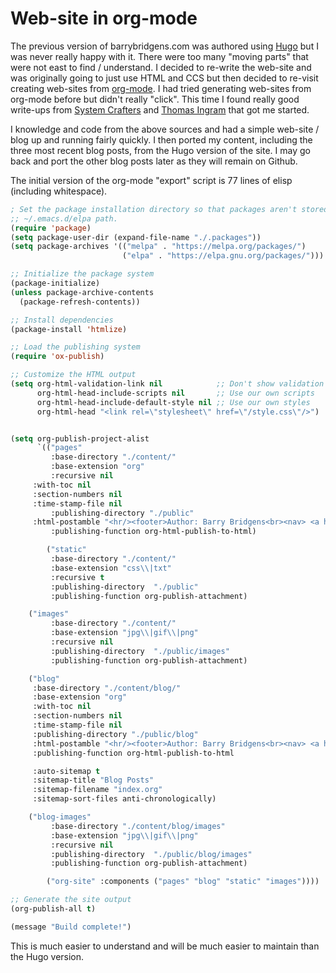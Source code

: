 * Web-site in org-mode

The previous version of barrybridgens.com was authored using [[https://gohugo.io/][Hugo]] but I was never really happy with it. There were too many "moving parts" that were not east to find / understand. I decided to re-write the web-site and was originally going to just use HTML and CCS but then decided to re-visit creating web-sites from [[https://orgmode.org/][org-mode]]. I had tried generating web-sites from org-mode before but didn't really "click". This time I found really good write-ups from [[https://systemcrafters.net/publishing-websites-with-org-mode/building-the-site/][System Crafters]] and [[https://taingram.org/blog/org-mode-blog.html][Thomas Ingram]] that got me started.

I knowledge and code from the above sources and had a simple web-site / blog up and running fairly quickly. I then ported my content, including the three most recent blog posts, from the Hugo version of the site. I may go back and port the other blog posts later as they will remain on Github.

The initial version of the org-mode "export" script is 77 lines of elisp (including whitespace).

#+begin_src emacs-lisp
; Set the package installation directory so that packages aren't stored in the
;; ~/.emacs.d/elpa path.
(require 'package)
(setq package-user-dir (expand-file-name "./.packages"))
(setq package-archives '(("melpa" . "https://melpa.org/packages/")
                         ("elpa" . "https://elpa.gnu.org/packages/")))

;; Initialize the package system
(package-initialize)
(unless package-archive-contents
  (package-refresh-contents))

;; Install dependencies
(package-install 'htmlize)

;; Load the publishing system
(require 'ox-publish)

;; Customize the HTML output
(setq org-html-validation-link nil            ;; Don't show validation link
      org-html-head-include-scripts nil       ;; Use our own scripts
      org-html-head-include-default-style nil ;; Use our own styles
      org-html-head "<link rel=\"stylesheet\" href=\"/style.css\"/>")


(setq org-publish-project-alist
      `(("pages"
         :base-directory "./content/"
         :base-extension "org"
         :recursive nil
	 :with-toc nil
	 :section-numbers nil
	 :time-stamp-file nil
         :publishing-directory "./public"
	 :html-postamble "<hr/><footer>Author: Barry Bridgens<br><nav> <a href=\"/\">&lt; Home</a></nav><div id=\"updated\">Updated: %C</div><hr></footer>"
         :publishing-function org-html-publish-to-html)

        ("static"
         :base-directory "./content/"
         :base-extension "css\\|txt"
         :recursive t
         :publishing-directory  "./public"
         :publishing-function org-publish-attachment)

	("images"
         :base-directory "./content/"
         :base-extension "jpg\\|gif\\|png"
         :recursive nil
         :publishing-directory  "./public/images"
         :publishing-function org-publish-attachment)

	("blog"
	 :base-directory "./content/blog/"
	 :base-extension "org"
	 :with-toc nil
	 :section-numbers nil
	 :time-stamp-file nil
	 :publishing-directory "./public/blog"
	 :html-postamble "<hr/><footer>Author: Barry Bridgens<br><nav> <a href=\"/\">&lt; Home</a></nav><div id=\"updated\">Updated: %C</div><hr></footer>"
	 :publishing-function org-html-publish-to-html

	 :auto-sitemap t
	 :sitemap-title "Blog Posts"
	 :sitemap-filename "index.org"
	 :sitemap-sort-files anti-chronologically)

	("blog-images"
         :base-directory "./content/blog/images"
         :base-extension "jpg\\|gif\\|png"
         :recursive nil
         :publishing-directory  "./public/blog/images"
         :publishing-function org-publish-attachment)	

        ("org-site" :components ("pages" "blog" "static" "images"))))

;; Generate the site output
(org-publish-all t)

(message "Build complete!")
#+end_src

This is much easier to understand and will be much easier to maintain than the Hugo version.
